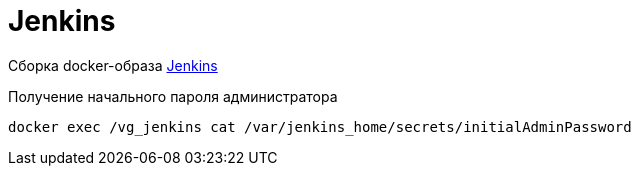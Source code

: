 = Jenkins

Сборка docker-образа https://hub.docker.com/r/jenkins/jenkins/[Jenkins]

Получение начального пароля администратора
----
docker exec /vg_jenkins cat /var/jenkins_home/secrets/initialAdminPassword
----